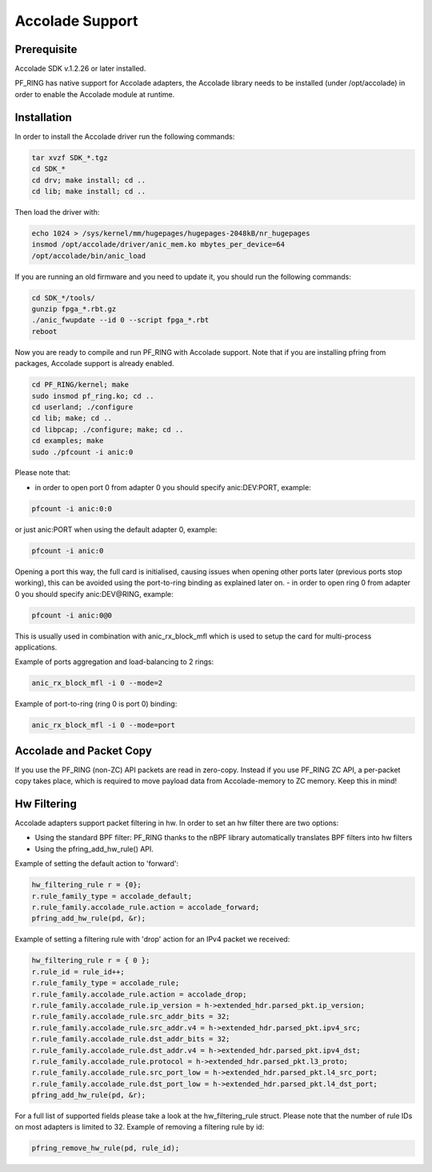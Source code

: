 Accolade Support
================

Prerequisite
------------

Accolade SDK v.1.2.26 or later installed.

PF_RING has native support for Accolade adapters, the Accolade library
needs to be installed (under /opt/accolade) in order to enable the 
Accolade module at runtime.

Installation
------------

In order to install the Accolade driver run the following commands:

.. code-block:: console

   tar xvzf SDK_*.tgz
   cd SDK_*
   cd drv; make install; cd ..
   cd lib; make install; cd ..

Then load the driver with:

.. code-block:: console

   echo 1024 > /sys/kernel/mm/hugepages/hugepages-2048kB/nr_hugepages
   insmod /opt/accolade/driver/anic_mem.ko mbytes_per_device=64
   /opt/accolade/bin/anic_load

If you are running an old firmware and you need to update it, you should
run the following commands: 

.. code-block:: console

   cd SDK_*/tools/
   gunzip fpga_*.rbt.gz
   ./anic_fwupdate --id 0 --script fpga_*.rbt
   reboot

Now you are ready to compile and run PF_RING with Accolade support.
Note that if you are installing pfring from packages, Accolade support
is already enabled.

.. code-block:: console

   cd PF_RING/kernel; make
   sudo insmod pf_ring.ko; cd ..
   cd userland; ./configure
   cd lib; make; cd ..
   cd libpcap; ./configure; make; cd ..
   cd examples; make
   sudo ./pfcount -i anic:0

Please note that:

- in order to open port 0 from adapter 0 you should specify anic:DEV:PORT, example:

.. code-block:: console

   pfcount -i anic:0:0

or just anic:PORT when using the default adapter 0, example:

.. code-block:: console

   pfcount -i anic:0

Opening a port this way, the full card is initialised, causing issues when opening other ports later (previous ports stop working), this can be avoided using the port-to-ring binding as explained later on.
- in order to open ring 0 from adapter 0 you should specify anic:DEV@RING, example:

.. code-block:: console

   pfcount -i anic:0@0

This is usually used in combination with anic_rx_block_mfl which is used to setup the card for multi-process applications. 

Example of ports aggregation and load-balancing to 2 rings:

.. code-block:: console

   anic_rx_block_mfl -i 0 --mode=2 

Example of port-to-ring (ring 0 is port 0) binding:

.. code-block:: console

   anic_rx_block_mfl -i 0 --mode=port

Accolade and Packet Copy
------------------------

If you use the PF_RING (non-ZC) API packets are read in zero-copy. Instead
if you use PF_RING ZC API, a per-packet copy takes place, which is required to move
payload data from Accolade-memory to ZC memory. Keep this in mind!

Hw Filtering
------------

Accolade adapters support packet filtering in hw. In order to set an
hw filter there are two options:

- Using the standard BPF filter: PF_RING thanks to the nBPF library automatically translates BPF filters into hw filters

- Using the pfring_add_hw_rule() API.

Example of setting the default action to 'forward':

.. code-block:: c

   hw_filtering_rule r = {0};
   r.rule_family_type = accolade_default;
   r.rule_family.accolade_rule.action = accolade_forward;
   pfring_add_hw_rule(pd, &r);

Example of setting a filtering rule with 'drop' action for an IPv4 packet we received:

.. code-block:: c

   hw_filtering_rule r = { 0 };
   r.rule_id = rule_id++;
   r.rule_family_type = accolade_rule;
   r.rule_family.accolade_rule.action = accolade_drop;
   r.rule_family.accolade_rule.ip_version = h->extended_hdr.parsed_pkt.ip_version;
   r.rule_family.accolade_rule.src_addr_bits = 32;
   r.rule_family.accolade_rule.src_addr.v4 = h->extended_hdr.parsed_pkt.ipv4_src;
   r.rule_family.accolade_rule.dst_addr_bits = 32;
   r.rule_family.accolade_rule.dst_addr.v4 = h->extended_hdr.parsed_pkt.ipv4_dst;
   r.rule_family.accolade_rule.protocol = h->extended_hdr.parsed_pkt.l3_proto;
   r.rule_family.accolade_rule.src_port_low = h->extended_hdr.parsed_pkt.l4_src_port;
   r.rule_family.accolade_rule.dst_port_low = h->extended_hdr.parsed_pkt.l4_dst_port;
   pfring_add_hw_rule(pd, &r);

For a full list of supported fields please take a look at the hw_filtering_rule struct.
Please note that the number of rule IDs on most adapters is limited to 32.
Example of removing a filtering rule by id:

.. code-block:: c

   pfring_remove_hw_rule(pd, rule_id);

